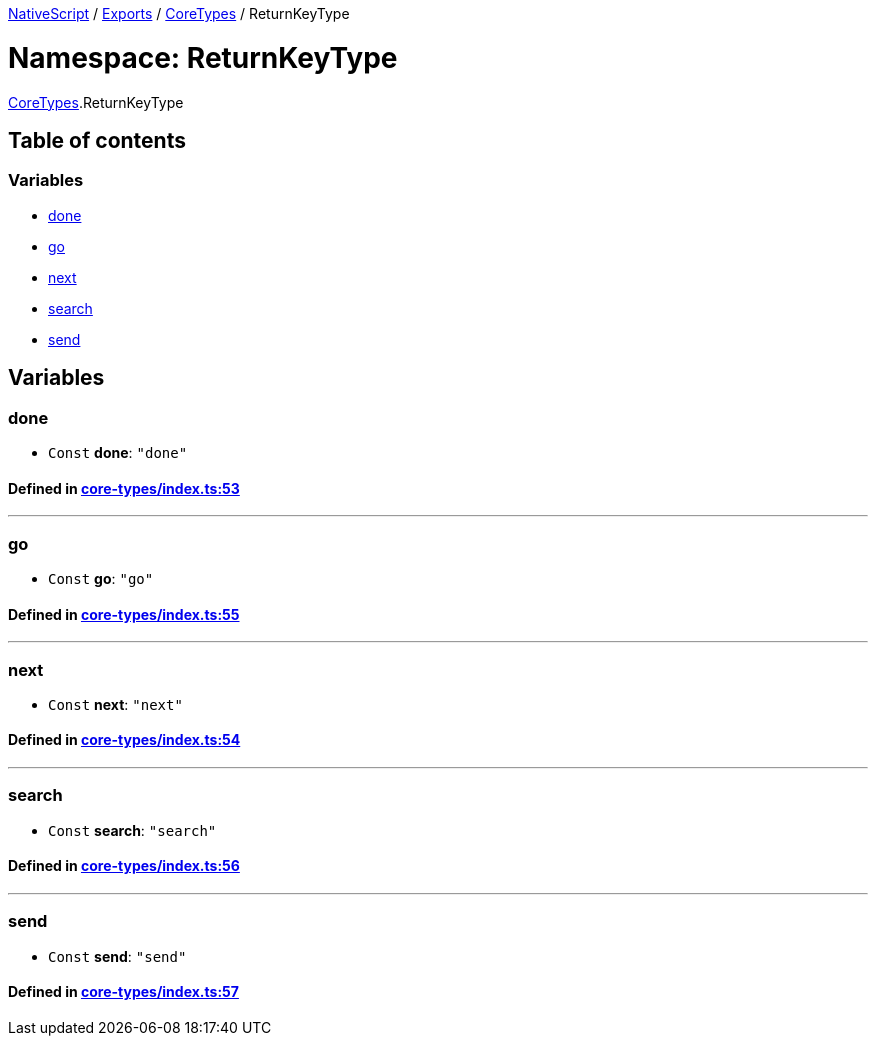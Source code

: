 

xref:../README.adoc[NativeScript] / xref:../modules.adoc[Exports] / xref:CoreTypes.adoc[CoreTypes] / ReturnKeyType

= Namespace: ReturnKeyType

xref:CoreTypes.adoc[CoreTypes].ReturnKeyType

== Table of contents

=== Variables

* link:CoreTypes.ReturnKeyType.adoc#done[done]
* link:CoreTypes.ReturnKeyType.adoc#go[go]
* link:CoreTypes.ReturnKeyType.adoc#next[next]
* link:CoreTypes.ReturnKeyType.adoc#search[search]
* link:CoreTypes.ReturnKeyType.adoc#send[send]

== Variables

[#done]
=== done

• `Const` *done*: `"done"`

==== Defined in https://github.com/NativeScript/NativeScript/blob/02d4834bd/packages/core/core-types/index.ts#L53[core-types/index.ts:53]

'''

[#go]
=== go

• `Const` *go*: `"go"`

==== Defined in https://github.com/NativeScript/NativeScript/blob/02d4834bd/packages/core/core-types/index.ts#L55[core-types/index.ts:55]

'''

[#next]
=== next

• `Const` *next*: `"next"`

==== Defined in https://github.com/NativeScript/NativeScript/blob/02d4834bd/packages/core/core-types/index.ts#L54[core-types/index.ts:54]

'''

[#search]
=== search

• `Const` *search*: `"search"`

==== Defined in https://github.com/NativeScript/NativeScript/blob/02d4834bd/packages/core/core-types/index.ts#L56[core-types/index.ts:56]

'''

[#send]
=== send

• `Const` *send*: `"send"`

==== Defined in https://github.com/NativeScript/NativeScript/blob/02d4834bd/packages/core/core-types/index.ts#L57[core-types/index.ts:57]
